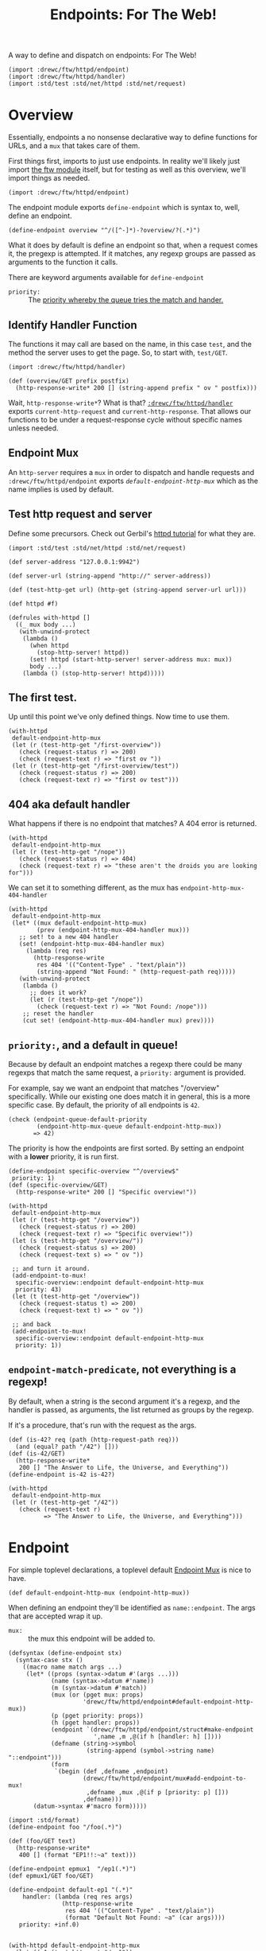 #+TITLE: Endpoints: For The Web!
#+SEQ_TODO:   TODO(t) INPROGRESS(i) WAITING(w@) | DONE(d) CANCELED(c@)

A way to define and dispatch on endpoints: For The Web!

#+begin_src gerbil
  (import :drewc/ftw/httpd/endpoint) 
  (import :drewc/ftw/httpd/handler) 
  (import :std/test :std/net/httpd :std/net/request)
#+end_src

* Overview 

Essentially, endpoints a no nonsense declarative way to define functions for URLs, and a
~mux~ that takes care of them.

First things first, imports to just use endpoints. In reality we'll likely just
import [[file:~/src/ftw/src/ftw.org][the ftw module]] itself, but for testing as well as this overview, we'll
import things as needed.

#+begin_src gerbil 
  (import :drewc/ftw/httpd/endpoint) 
#+end_src

The endpoint module exports ~define-endpoint~ which is syntax to, well, define
an endpoint.

#+begin_src gerbil
  (define-endpoint overview "^/([^-]*)-?overview/?(.*)")
#+end_src

What it does by default is define an endpoint so that, when a request comes it,
the pregexp is attempted. If it matches, any regexp groups are passed as
arguments to the function it calls.

There are keyword arguments available for ~define-endpoint~

   - ~priority:~ :: The [[#overview_priority][priority whereby the queue tries the match and hander.]]


** Identify Handler Function

 The functions it may call are based on the name, in this case ~test~, and the
 method the server uses to get the page. So, to start with, ~test/GET~.

 #+begin_src gerbil 
   (import :drewc/ftw/httpd/handler) 
 #+end_src

 #+begin_src gerbil  
   (def (overview/GET prefix postfix)
     (http-response-write* 200 [] (string-append prefix " ov " postfix)))
 #+end_src

 Wait, ~http-response-write*~? What is that? [[file:handler.org][~:drewc/ftw/httpd/handler~]] exports
 ~current-http-request~ and ~current-http-response~. That allows our functions to
 be under a request-response cycle without specific names unless needed.

** Endpoint Mux

 An ~http-server~ requires a ~mux~ in order to dispatch and handle requests and
 ~:drewc/ftw/httpd/endpoint~ exports [[*Endpoint][~default-endpoint-http-mux~]] which as the
 name implies is used by default.

** Test http request and server

   Define some precursors. Check out Gerbil's [[https://cons.io/tutorials/httpd.html][httpd tutorial]] for what they are.

 #+begin_src gerbil :noweb-ref test-http-request
   (import :std/test :std/net/httpd :std/net/request)

   (def server-address "127.0.0.1:9942")

   (def server-url (string-append "http://" server-address)) 

   (def (test-http-get url) (http-get (string-append server-url url))) 

   (def httpd #f) 

   (defrules with-httpd []
     ((_ mux body ...)
      (with-unwind-protect
       (lambda ()
         (when httpd 
           (stop-http-server! httpd))
         (set! httpd (start-http-server! server-address mux: mux))
         body ...)
       (lambda () (stop-http-server! httpd)))))
 #+end_src

** The first test.

   Up until this point we've only defined things. Now time to use them.

   #+begin_src gerbil :noweb-ref overview-test
     (with-httpd
      default-endpoint-http-mux
      (let (r (test-http-get "/first-overview"))
        (check (request-status r) => 200)
        (check (request-text r) => "first ov "))
      (let (r (test-http-get "/first-overview/test"))
        (check (request-status r) => 200)
        (check (request-text r) => "first ov test")))
   #+end_src

** 404 aka default handler 

   What happens if there is no endpoint that matches? A 404 error is returned.

   #+begin_src gerbil :noweb-ref overview-test
     (with-httpd
      default-endpoint-http-mux
      (let (r (test-http-get "/nope"))
        (check (request-status r) => 404)
        (check (request-text r) => "these aren't the droids you are looking for")))
   #+end_src

   We can set it to something different, as the mux has ~endpoint-http-mux-404-handler~  

#+begin_src gerbil
  (with-httpd
   default-endpoint-http-mux
   (let* ((mux default-endpoint-http-mux)
          (prev (endpoint-http-mux-404-handler mux)))
     ;; set! to a new 404 handler
     (set! (endpoint-http-mux-404-handler mux)
       (lambda (req res)
         (http-response-write
          res 404 '(("Content-Type" . "text/plain"))
          (string-append "Not Found: " (http-request-path req)))))
     (with-unwind-protect
      (lambda ()
        ;; does it work? 
        (let (r (test-http-get "/nope"))
          (check (request-text r) => "Not Found: /nope")))
      ;; reset the handler
      (cut set! (endpoint-http-mux-404-handler mux) prev))))
#+end_src

** ~priority:~, and a default in queue! 
   :PROPERTIES:
   :CUSTOM_ID: overview_priority
   :END:

   Because by default an endpoint matches a regexp there could be many regexps
   that match the same request, a ~priority:~ argument is provided.

   For example, say we want an endpoint that matches "/overview" specifically.
   While our existing one does match it in general, this is a more specific
   case. By default, the priority of all endpoints is ~42~.

   #+begin_src gerbil 
     (check (endpoint-queue-default-priority
             (endpoint-http-mux-queue default-endpoint-http-mux))
            => 42)
   #+end_src

   The priority is how the endpoints are first sorted. By setting an endpoint
   with a *lower* priority, it is run first.

#+begin_src gerbil
  (define-endpoint specific-overview "^/overview$"
   priority: 1)
  (def (specific-overview/GET) 
    (http-response-write* 200 [] "Specific overview!"))
#+end_src

#+begin_src gerbil
  (with-httpd
   default-endpoint-http-mux
   (let (r (test-http-get "/overview"))
     (check (request-status r) => 200)
     (check (request-text r) => "Specific overview!"))
   (let (s (test-http-get "/overview/"))
     (check (request-status s) => 200)
     (check (request-text s) => " ov "))

   ;; and turn it around.
   (add-endpoint-to-mux!
    specific-overview::endpoint default-endpoint-http-mux
    priority: 43)
   (let (t (test-http-get "/overview"))
     (check (request-status t) => 200)
     (check (request-text t) => " ov "))

   ;; and back
   (add-endpoint-to-mux!
    specific-overview::endpoint default-endpoint-http-mux
    priority: 1))
#+end_src

** ~endpoint-match-predicate~, not everything is a regexp!

   By default, when a string is the second argument it's a regexp, and the
   handler is passed, as arguments, the list returned as groups by the regexp.

   If it's a procedure, that's run with the request as the args.

   #+begin_src gerbil
     (def (is-42? req (path (http-request-path req)))
       (and (equal? path "/42") []))
     (def (is-42/GET)
       (http-response-write*
        200 [] "The Answer to Life, the Universe, and Everything"))
     (define-endpoint is-42 is-42?)
   #+end_src

   #+begin_src gerbil
     (with-httpd
      default-endpoint-http-mux
      (let (r (test-http-get "/42"))
        (check (request-text r)
               => "The Answer to Life, the Universe, and Everything")))
   #+end_src
   
   
* Endpoint
  :PROPERTIES:
  :header-args: :noweb-ref endpoints-code
  :END:

For simple toplevel declarations, a toplevel default [[#endpoint_mux][Endpoint Mux]] is nice to have.

#+begin_src gerbil
  (def default-endpoint-http-mux (endpoint-http-mux))
#+end_src

When defining an endpoint they'll be identified as ~name::endpoint~. The args
that are accepted wrap it up.

  - ~mux:~ :: the mux this endpoint will be added to.  

#+begin_src gerbil 
  (defsyntax (define-endpoint stx)
    (syntax-case stx ()
      ((macro name match args ...)
       (let* ((props (syntax->datum #'(args ...)))
              (name (syntax->datum #'name))
              (m (syntax->datum #'match))
              (mux (or (pget mux: props)
                       'drewc/ftw/httpd/endpoint#default-endpoint-http-mux))
              (p (pget priority: props))
              (h (pget handler: props))
              (endpoint `(drewc/ftw/httpd/endpoint/struct#make-endpoint
                          ',name ,m ,@(if h [handler: h] [])))
              (defname (string->symbol
                        (string-append (symbol->string name) "::endpoint")))
              (form
               `(begin (def ,defname ,endpoint)
                       (drewc/ftw/httpd/endpoint/mux#add-endpoint-to-mux!
                        ,defname ,mux ,@(if p [priority: p] []))
                       ,defname)))
         (datum->syntax #'macro form)))))
#+end_src




#+begin_src gerbil :noweb-ref test-endpoint
  (import :std/format)
  (define-endpoint foo "/foo(.*)")

  (def (foo/GET text)
    (http-response-write*
     400 [] (format "EP1!!:~a" text)))

  (define-endpoint epmux1  "/ep1(.*)")
  (def epmux1/GET foo/GET)

  (define-endpoint default-ep1 "(.*)"
      handler: (lambda (req res args)
                 (http-response-write
                  res 404 '(("Content-Type" . "text/plain"))
                  (format "Default Not Found: ~a" (car args))))
     priority: +inf.0)


  (with-httpd default-endpoint-http-mux
    (let ((r1 (test-http-get "/ep1"))
          (r2 (test-http-get "/foofoo"))
          (r3 (test-http-get "/nope"))
          (r4 (test-http-get "/foo")))
      (check (request-text r1) => "EP1!!:")
      (check (request-text r2) => "EP1!!:foo")
      (check (request-status r3) => 404)
      (check (request-text r4) => (request-text r1))))
#+end_src
#+begin_src gerbil  :tangle "endpoint.ss" :noweb yes :noweb-ref endpoint.ss
  (import :drewc/ftw/httpd/endpoint/struct
          :drewc/ftw/httpd/endpoint/queue
          :drewc/ftw/httpd/endpoint/mux
          (for-syntax  :drewc/ftw/httpd/endpoint/struct)
           :gerbil/expander)
  (export #t
   (import: :drewc/ftw/httpd/endpoint/queue)
   (import: :drewc/ftw/httpd/endpoint/struct)
   (import: :drewc/ftw/httpd/endpoint/mux))

   <<endpoints-code>>

#+end_src


* DONE Endpoint Mux
  CLOSED: [2020-01-12 Sun 13:06]
  :PROPERTIES:
  :header-args: :noweb-ref endpointmux
  :CUSTOM_ID: endpoint_mux
  :END:

To multiplex across an [[#struct_endpoint][Endpoint]] [[#endpoint_queue][Queue]] is very simple. The
~endpoint-queue-dispatch-function~ is provided by the queue. The queue sorting
is taken care of by the mux handler.


#+begin_src gerbil :tangle "endpoint/mux.ss"
  (import :drewc/ftw/httpd/endpoint/queue :std/net/httpd/mux :std/net/httpd
              :gerbil/gambit/exceptions :std/logger)
  (export #t) 
  (defstruct endpoint-http-mux
    (queue sort-every reset-every handler error-handler 404-handler)
    constructor: :init!)

  (def (default-endpoint-error-handler err req res)
    (log-error
     (string-append "Endpoint Handler Error for" (http-request-path req)) err)
    (http-response-write
     res 500 '(("Content-Type" . "text/plain")) "Endpoint Handler Error"))

  (def (default-endpoint-404-handler req res)
    (http-response-write
     res 404 '(("Content-Type" . "text/plain"))
     "these aren't the droids you are looking for"))

  (def (endpoint-http-mux-dispatch-function
        mux
        (q (endpoint-http-mux-queue mux))
        (sort-every (endpoint-http-mux-sort-every mux))
        (reset-every (endpoint-http-mux-reset-every mux)))
    (let ((sc 0) (rc 0))
      (lambda (req res)
        (with-catch
         (lambda (e) (begin0 #t ((endpoint-http-mux-error-handler mux) e req res)))
         (lambda ()
           (if (not ((endpoint-queue-dispatch-function q) req res))
             (begin0 #t ((endpoint-http-mux-404-handler mux) req res))
             (begin0 #t
               (when (= sort-every sc)
                 (sort-endpoint-queue! q) (set! sc 0))
               (set! sc (1+ sc))
               (when (= reset-every rc)
                 (reset-endpoint-queue-hit-counter! q) (set! rc 0))
               (set! rc (1+ rc)))))))))

  (defmethod {:init! endpoint-http-mux}
    (lambda (self sort-every: (se 100) reset-every: (re 1000)
             queue: (q (endpoint-queue)))
      (struct-instance-init!
       self q se re
       (endpoint-http-mux-dispatch-function self q se re)
       default-endpoint-error-handler
       default-endpoint-404-handler)))

  (def (add-endpoint-to-mux! ep mux . queue-args)
    (apply add-endpoint-to-queue! ep (endpoint-http-mux-queue mux) queue-args))

  (def (remove-endpoint-from-mux! ep mux)
    (remove-endpoint-from-queue! ep (endpoint-http-mux-queue mux)))

  (defmethod {get-handler endpoint-http-mux}
    (lambda (self . _)
      (endpoint-http-mux-handler self)))

  (defmethod {put-handler! endpoint-http-mux}
    (lambda (mux host path handler)
      (error "Put handler unbound")))
#+end_src

** INPROGRESS Testing

 Toplevel.
 #+begin_src gerbil :noweb-ref test-endpointmux-toplevel
   (def epmux (endpoint '42 "/ep1(.*)"))
   (def (42/GET text)
     (http-response-write*
      400 [] (format "EP1!!:~a" text)))

 #+end_src

 #+begin_src gerbil :noweb-ref test-endpointmux
   (def emux (make-endpoint-http-mux))

   (add-endpoint-to-mux! epmux emux priority: 42)
   (def default-ep
     (endpoint
      'default "(.*)"
      handler: (lambda (req res args)
                 (http-response-write
                  res 404 '(("Content-Type" . "text/plain"))
                  (format "Default Not Found: ~a" (car args))))))



   (add-endpoint-to-mux! default-ep emux priority: +inf.0)

   (with-httpd emux
     (let ((r1 (test-http-get "/ep1"))
           (r2 (test-http-get "/ep1foo"))
           (r3 (test-http-get "/nope")))
       (check (request-text r1) => "EP1!!:")
       (check (request-text r2) => "EP1!!:foo")
       (check (request-status r3) => 404)))

 #+end_src

 
 
* INPROGRESS Endpoint Queue 
  :PROPERTIES:
  :CUSTOM_ID: endpoint_queue
  :header-args: :noweb-ref endpoint-q-code
  :END:

There's an [[#struct_endpoint][~endpoint-dispatch~]] function which returns an function that returns
true if the endpoint matches and is dispatched to a function.

Chances are there is more than one endpoint needed to resolve. Queuing them
together is a nice thing for the [[#endpoint_mux][Endpoint Mux]] to DTRT.

Finally, the order in which they are attempted matters both for performance and
the simple fact that they may be required to be attempted in order as many could
match the same request. 

That's where the ~priorities~ comes in, which is an alist of:
   
    -  ~[[priority-number . [endpoints ...]] ...]~

#+begin_src gerbil
  (defstruct endpoint-queue (hit-counter priorities default-priority) constructor: :init!)

  (defmethod {:init! endpoint-queue}
    (cut struct-instance-init! <> (make-hash-table-eq) [] 42))
#+end_src

We can find a queued endpoint. We do this first so that adding will also replace
an endpoint with the same name if found. Rarely is this needed in production,
but it helps from a development point of view.

#+begin_src gerbil
  (def (find-queued ep q)
    (let/cc yup!
      (begin0 #f
        (for ((values k v) (in-hash (endpoint-queue-hit-counter q)))
          (when (eq? (endpoint-name k)
                     (endpoint-name ep))
            (yup! k))))))
#+end_src


Strangely enough, we also need to be able to remove one before we add it. Both
removing and adding requires sorting. To sort the queue is also to construct it.

While priorities do determine the order, we've also chosen to track hits.

#+begin_src gerbil  
  (def (endpoint-queue-endpoint-hits q ep)
    (hash-ref (endpoint-queue-hit-counter q) ep 0))

  (def (increment-endpoint-hit-count! q ep)
    (hash-update!
     (endpoint-queue-hit-counter q) ep (lambda (n) (if (number? n) (1+ n) 0))))

  (def (reset-endpoint-queue-hit-counter! q)
    (set! (endpoint-queue-hit-counter q)
      (make-hash-table-eq))
    (map-endpoint-queue (lambda (n ep) (increment-endpoint-hit-count! q ep)) q))


#+end_src

Those hits and the priorities determine the order in which they are queued. 

  1) Sort the priorities alist using the key in descending order. Higher priorities come
     first.

  2) Sort the values using the hit count, again in descending order.

#+begin_src gerbil
  (def (sort-endpoint-queue! q)
    (sort! (endpoint-queue-priorities q) < car)
    (for ([_ . eps] (endpoint-queue-priorities q))
      (sort! eps > (cut endpoint-queue-endpoint-hits q <>)))
    (endpoint-queue-priorities-set!
     q
     (filter (lambda (apair) (not (null? (cdr apair)))) (endpoint-queue-priorities q))))

  (def (map-endpoint-queue fn q)
    (for ([n . eps] (endpoint-queue-priorities q))
      (for (ep eps) (fn n ep))))

  (def (endpoint-queue-endpoint-index q ep)
    (let (n 0)
      (let/cc k
        (map-endpoint-queue
         (lambda (_ ep?) (if (eq? ep? ep) (k n) (set! n (1+ n)))) q)
        (k #f))))

#+end_src

Again, this is mostly for development, but who knows! We'll remove the same name
before adding it.

#+begin_src gerbil
  (def (remove-endpoint-from-queue! e q)
    (awhen (e (find-queued e q))
      (for (pair (endpoint-queue-priorities q))
        (match pair
          ([_ . eps]
           (if (member e eps) (set! (cdr pair) (remove (cut eq? e <>) eps))))))
      (hash-remove! (endpoint-queue-hit-counter q) e)
        (sort-endpoint-queue! q)))
#+end_src
 
So now, let us queue an endpoint. We'll store them as keys in the hash table,
with the value being the number of hits. We'll use that later on to sort the
queue. 

But we also may want things to appear in a certain order regardless. This way
we can have a default that always runs at the very end, among other advantages.

We have a default ~priority:~, and another can be passed. That's what's used to
construct the alist making the queue.

#+begin_src gerbil
  (def (add-endpoint-to-queue!
        endpoint queue
        priority: (priority (endpoint-queue-default-priority queue)))
    (def exists? (find-queued endpoint queue))
    (if (not exists?)
      (let (qlist (assoc priority (endpoint-queue-priorities queue)))
        (if qlist (set! (cdr qlist) (cons endpoint (cdr qlist)))
            (let (q (endpoint-queue-priorities queue))
              (set! (endpoint-queue-priorities queue)
                [[priority endpoint] . q])))
        (increment-endpoint-hit-count! queue endpoint)
        (sort-endpoint-queue! queue))
      (begin (remove-endpoint-from-queue! endpoint queue)
             (add-endpoint-to-queue! endpoint queue priority: priority))))
#+end_src

The end result is that we have an alist of endpoint structs, each endpoint has a
dispatcher function attached which returns a true value if successful.


#+begin_src gerbil 
  (def (endpoint-queue-dispatch-function queue)
    (lambda (req res)
      (def pq (endpoint-queue-priorities queue))
      (let/cc k
        (for ([_ . eps] pq)
          (for (ep eps)
            (let (this-one-dispatched?
                  ((endpoint-dispatcher ep) req res))
              (when this-one-dispatched?
                (increment-endpoint-hit-count! queue ep)
                (k #t)))))
        ;; If here, fail
        (k #f))))
#+end_src

** Testing 

#+begin_src gerbil :noweb-ref test-endpoint-queue-toplevel
  (def eq (endpoint-queue))

  (def (test-endpoint-queue-handler req res)
    (try 
     (or ((endpoint-queue-dispatch-function eq) req res)
         (default-handler req res))
     (catch (e) (http-response-write
                 res 500 '(("Content-Type" . "text/plain"))
                 (with-output-to-string (cut display-exception e))))))

  (def (testq/GET num arg)
    (http-response-write* 200 '(("Content-Type" . "text/plain"))
                          (format "num:~a ~a" num arg)))

  (def ep1 (endpoint '1 "/ep(1)(.*)"))
  (def 1/GET testq/GET)
  (def ep2 (endpoint '2 "/ep(2)(.*)"))
  (def 2/GET testq/GET)
  (def ep3 (endpoint '3 "/ep(3)(.*)"))
  (def 3/GET testq/GET)
  (def ep4 (endpoint '4 "/ep(4)(.*)"))
  (def 4/GET testq/GET)
  (def ep4-aussi (endpoint '4-aussi "/ep(4)(.*)"))
  (def 4-aussi/GET testq/GET)

  (def tctx (gx#current-expander-context))
  (def (teval form)
    (parameterize ((gx#current-expander-context tctx))
      (##eval form tctx)))
#+end_src

#+begin_src gerbil :noweb-ref test-endpoint-queue
  (with-httpd
   (make-recursive-http-mux)
   (http-register-handler httpd "" test-endpoint-queue-handler)


   ;; Make sure the hit counter works

   (let ((hits (+ 10 (random-integer 100))))
     (map (cut add-endpoint-to-queue! <> eq) [ep1 ep2 ep3 ep4])
     (add-endpoint-to-queue! ep4-aussi eq priority: 1)
     (check (endpoint-queue-endpoint-hits eq ep1) => 0)
     (for (x (in-range hits))
       (let (r (test-http-get "/ep1"))
         (check (request-text r) => "num:1 ")))

     (check (endpoint-queue-endpoint-hits eq ep1) => hits)
     (reset-endpoint-queue-hit-counter! eq))
   ;; Now, 4-aussi comes first, and it should be the only hit for /ep4

   (let ((hits (+ 10 (random-integer 100))))
     (check (endpoint-queue-endpoint-index eq ep4-aussi) => 0)
     (check (endpoint-queue-endpoint-hits eq ep4) => 0)
     (check (endpoint-queue-endpoint-hits eq ep4-aussi) => 0)
     (for (x (in-range hits))
       (test-http-get "/ep4"))
     (check (endpoint-queue-endpoint-hits eq ep4) => 0)
     (check (endpoint-queue-endpoint-hits eq ep4-aussi) => hits)
     (reset-endpoint-queue-hit-counter! eq))

  ;; ;; Finally, the actual sorting.

    (let* ((hits (+ 10 (random-integer 1000)))
           (count [[1 . 0] [2 . 0] [3 . 0] [4 . 0]])
           (ran (cut 1+ (random-integer 4)))
           (hit (lambda ((r (ran))) (test-http-get (format "/ep~a" r ))
                   (set!  (cdr (assoc r count))
                    (1+ (cdr (assoc r count)))))))
  ;;    ;; remove-aussi

     (remove-endpoint-from-queue! ep4-aussi eq)
     (for (x (in-range hits))
        (hit))
  ;;   ;;; the hitcount matches?
     (check (endpoint-queue-endpoint-hits eq ep4) => (cdr (assoc 4 count)))
  ;;   ;; Now sort
     (sort-endpoint-queue! eq)
     (sort! count > cdr)

  ;;   ;; ;; And check
     (let ((first-ep (teval (string->symbol (format "ep~a" (caar count)))))
           (last-ep (teval (string->symbol (format "ep~a" (car (last count)))))))
       (check (endpoint-queue-endpoint-index eq first-ep) => 0)
       (check (endpoint-queue-endpoint-index eq last-ep) => 3))

     (reset-endpoint-queue-hit-counter! eq)))
#+end_src


* INPROGRESS /Struct/ Endpoint 
  :PROPERTIES:
  :header-args: :noweb-ref endpoint-struct :comments noweb
  :CUSTOM_ID: struct_endpoint
  :END:

What is an endpoint? It's simply a name and predicate. When the predicate
matches, it returns the arguments passed to the handler, and says it was dispatched.

#+begin_src gerbil
  (defstruct endpoint (name match handler) constructor: :init!)

  (defmethod {:init! endpoint}
    (lambda (self name match handler: (h (endpoint-name->handler name)))
      (struct-instance-init! self name match h))
    rebind: #t)

  (def (endpoint-dispatcher endpoint)
    (let ((predicate? {endpoint-match-predicate endpoint})
          (handler (endpoint-handler endpoint)))
      (lambda (req res)
        (let (args (predicate? req))
          (and args (begin0 #t (handler req res args)))))))
#+end_src

The dispatcher is made to take a request and response, but was can test this
basic thing by itself.

#+begin_src gerbil :noweb-ref test-endpoint-struct
  (def end-dis::endpoint
    (make-endpoint 'end-dis (? (and list? identity))
                   handler: 
                   (lambda (req res args)
                     (displayln "Dis!"))))

  (let (strp (open-string ""))
    (check (parameterize ((current-output-port strp))
              ((endpoint-dispatcher end-dis::endpoint)
             
               ["request-as-list-lol"] 'response-as-sym))
           => #t)
    (check (get-output-string strp) => "Dis!\n")
    (check (parameterize ((current-output-port strp))
             ((endpoint-dispatcher end-dis::endpoint)
             
              "request-as-string" 'response-as-sym))
           => #f)
    (check (get-output-string strp) => ""))
#+end_src

** Matching a request 
   :PROPERTIES:
   :CUSTOM_ID: endpoint_match
   :END:

The entire point of endpoints is a declarative syntax which is short-winded.
Because regular expressions have groups, and that's a syntax that we all know
and love/hate, we'll use them.

#+begin_src gerbil
  (def (endpoint-pregexp-match-predicate endpoint)
    (lambda (request (path (http-request-path request)))
      (let ((groups (pregexp-match (endpoint-match endpoint) path)))
        (and groups (cdr groups)))))
#+end_src

Otherwise, we make an assumption that match is a predicate that takes the
request.

#+begin_src gerbil
  (defmethod {endpoint-match-predicate endpoint}
    (lambda (self (m (endpoint-match self)))
      (cond ((string? m) (endpoint-pregexp-match-predicate self))
            ((procedure? m) m)
            (#t (error "Endpoint Match is not a string or a procedure")))))
#+end_src

** Handling a matched request
re
If a request matches the predicate, it returns a list of arguments to be passed
to the handler. By default, a handler is a function, ~name/METHOD~.

 - GET :: The GET method requests a representation of the specified resource.
          Requests using GET should only retrieve data.
 - HEAD :: The HEAD method asks for a response identical to that of a GET
           request, but without the response body.
 - POST :: The POST method is used to submit an entity to the specified
           resource, often causing a change in state or side effects on the
           server.
 - PUT :: The PUT method replaces all current representations of the target
          resource with the request payload.
 - DELETE :: The DELETE method deletes the specified resource.
 - CONNECT :: The CONNECT method establishes a tunnel to the server identified
              by the target resource.

 - OPTIONS :: The OPTIONS method is used to describe the communication options
              for the target resource.
 - TRACE :: The TRACE method performs a message loop-back test along the path to
            the target resource.

 - PATCH :: The PATCH method is used to apply partial modifications to a
            resource.

#+begin_src gerbil
  (def (endpoint-name->handler name)
    (defsyntax (handler stx)
      (syntax-case stx  ()
        ((h meth)
         (let (M (syntax->datum #'meth))
           (datum->syntax #'h
             `(let (fn (or ,M
                           (parameterize ((gx#current-expander-context ctx))
                             (##eval
                              `(lambda (args)
                                 (apply ,(string->symbol (format "~a/~a" name ',M)) args))
                              ctx))))
                (begin0 (fn args)
                  (unless ,M (set! ,M fn)))))))
        ((h ms ...)
         (let* ((methods (syntax->datum #'(ms ...)))
                (lets (map (lambda (m) [m #f]) methods))
                (cases (map (lambda (m) [[m] `(handler ,m)]) methods)))
           (datum->syntax #'h
             `(let ,lets
                (lambda (req res args)
                  (let ((method (http-request-method req)))
                    ((ftw-handler (case method ,@cases))
                     req res)))))))))
    (let (ctx (gx#current-expander-context))
        (handler GET HEAD POST PUT DELETE CONNECT OPTIONS TRACE PATCH)))

#+end_src


** Testing 
   :PROPERTIES:
   :header-args: :noweb-ref test-endpoint-struct-toplevel
   :END:

We'll create an endpoint struct, and a ~GET~ handler for it. 

The ~match~ is a string and [[#endpoint_match][by default]] we match regexp groups. Our regexp does a
whole bunch of things just to have fun with the reasoning behind.

#+begin_src gerbil 
  (def test::endpoint (endpoint 'test "^/([^/]*)/?test/?(.*)"))
#+end_src
t
For our handler, simply format the args and return them as text

#+begin_src gerbil 
  (def (test/GET . args)
    (http-response-write* 200 '(("Content-Type" . "text/plain"))
                          (format "~a" args)))
#+end_src

The other way is to pass a function. Since we pass args to the handler, we can
then pass whatever we want.

#+begin_src gerbil
  (def (match-function? req)
    (and (string=? (http-request-path req) "/function")
         [(http-request-url req)]))

  (def match::endpoint (endpoint 'match match-function?))

  (def match/GET test/GET)
#+end_src

Now a simple handler to register with the existing mux.


#+begin_src gerbil 
  (def (test-endpoint-handler req res)
    (try 
     (or ((endpoint-dispatcher test::endpoint) req res)
         ((endpoint-dispatcher match::endpoint) req res)
         (default-handler req res))
     (catch (e) (http-response-write
                 res 500 '(("Content-Type" . "text/plain"))
                 (with-output-to-string (cut display-exception e))))))
#+end_src
Let's make sure it works! 

#+begin_src gerbil :noweb-ref test-endpoint-struct
  ;; (def httpd
  ;;   (start-http-server! server-address mux: (make-recursive-http-mux)))

  (http-register-handler httpd "" test-endpoint-handler)

  (let (req (test-http-get "/this-is-a/test"))
    (check (request-status req) => 200)
    (check (request-text req) => "(this-is-a )"))


    (let (req (test-http-get "/this-is-atest"))
      (check (request-status req) => 200)
      (check (request-text req) => "(this-is-a )"))

    (let (req (test-http-get "/this-is-a/test/request"))
      (check (request-status req) => 200)
      (check (request-text req) => "(this-is-a request)"))


    (let (req (test-http-get "/this-is-atestrequest"))
      (check (request-status req) => 200)
      (check (request-text req) => "(this-is-a request)"))

    (let (req (test-http-get "/function?bar=baz"))
      (check (request-status req) => 200)
      (check (request-text req) => "(/function?bar=baz)"))

  ;; (stop-http-server! httpd)


#+end_src

* INPROGRESS Testing 
  :PROPERTIES:
  :CUSTOM_ID: Testing
  :END:

#+begin_src gerbil :noweb yes :tangle "endpoint-test.ss" 
  (import :std/test  :std/sugar  :std/net/request :std/net/httpd 
              :drewc/ftw/httpd/handler :std/format :std/iter :std/srfi/95
              :drewc/ftw/httpd/endpoint/struct
              :drewc/ftw/httpd/endpoint/queue
              :drewc/ftw/httpd/endpoint/mux
              :gerbil/gambit/exceptions
              :gerbil/gambit/ports
              (only-in :gerbil/gambit/random random-integer))

  <<test-http-request>>

  (export endpoint-test)

  (def greeting-not-found "these aren't the droids you are looking for")

  (def (default-handler req res)
    (http-response-write
     res 404 '(("Content-Type" . "text/plain")) greeting-not-found))

  <<test-endpoint-struct-toplevel>>
  <<test-endpoint-queue-toplevel>>
  <<test-endpointmux-toplevel>>
  (def endpoint-test
    (test-suite
     "test :drewc/ftw/httpd/endpoint"


     (test-case
      "Endpoint Struct: basic dispatch"
      (with-httpd (make-recursive-http-mux)
        <<test-endpoint-struct>>))

     (test-case "Endpoint Queue"
      (with-httpd (make-recursive-http-mux)
                  <<test-endpoint-queue>>))

      (test-case "Endpoint Mux"
                 <<test-endpointmux>>)))











#+end_src



* Files 

** endpoint/struct.ss 

#+begin_src gerbil :tangle endpoint/struct.ss :noweb yes :comments noweb
  (import :std/net/httpd 
          :std/pregexp :gerbil/expander
          :std/sugar :std/format :std/srfi/95 :std/iter :std/error
         :drewc/ftw/httpd/handler)
  (export #t)

  <<endpoint-struct>>
#+end_src

** endpoint/queue.ss

#+begin_src gerbil :tangle "endpoint/queue.ss" :noweb yes
  ;;; (c) drewc <me@drewc.ca>

  (import :std/srfi/1 :std/srfi/95 :std/iter :drewc/ftw/httpd/endpoint/struct :std/sugar)
  (export #t)

  <<endpoint-q-code-tangled>>

#+end_src

#+begin_src gerbil  :noweb yes :comments noweb :noweb-ref endpoint-q-code-tangled
  <<endpoint-q-code>>
#+end_src

* HACKING 
#+begin_src gerbil
  (import :drewc/ftw/httpd/endpoint/mux)

#+end_src
